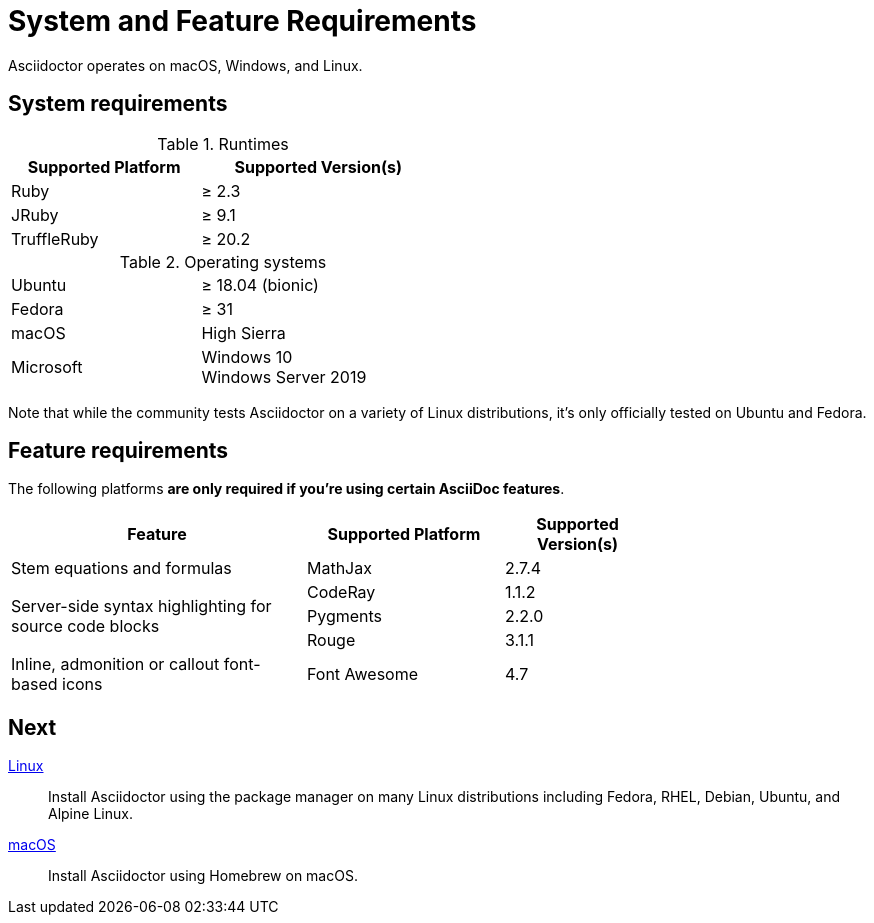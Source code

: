= System and Feature Requirements

Asciidoctor operates on macOS, Windows, and Linux.

== System requirements

.Runtimes
[cols="20,25a",width=50%]
|===
|Supported Platform |Supported Version(s)

|Ruby
|&#8805; 2.3

|JRuby
|&#8805; 9.1

|TruffleRuby
|&#8805; 20.2
|===

.Operating systems
[cols="20,25a",width=50%]
|===
|Ubuntu
|&#8805; 18.04 (bionic)

|Fedora
|&#8805; 31

|macOS
|High Sierra

|Microsoft
|Windows 10 +
Windows Server 2019
|===

Note that while the community tests Asciidoctor on a variety of Linux distributions, it's only officially tested on Ubuntu and Fedora.

== Feature requirements

The following platforms *are only required if you're using certain AsciiDoc features*.

[cols="30,20,15a",width=75%]
|===
|Feature |Supported Platform |Supported Version(s)

|Stem equations and formulas
|MathJax
|2.7.4

.3+|Server-side syntax highlighting for source code blocks
|CodeRay
|1.1.2

|Pygments
|2.2.0

|Rouge
|3.1.1

|Inline, admonition or callout font-based icons
|Font Awesome
|4.7
|===

== Next

xref:install-on-linux.adoc[Linux]::
Install Asciidoctor using the package manager on many Linux distributions including Fedora, RHEL, Debian, Ubuntu, and Alpine Linux.

xref:install-on-macos.adoc[macOS]::
Install Asciidoctor using Homebrew on macOS.

//xref:install-on-windows.adoc[Windows]::
//Install Asciidoctor using Chocolatey on Windows.
